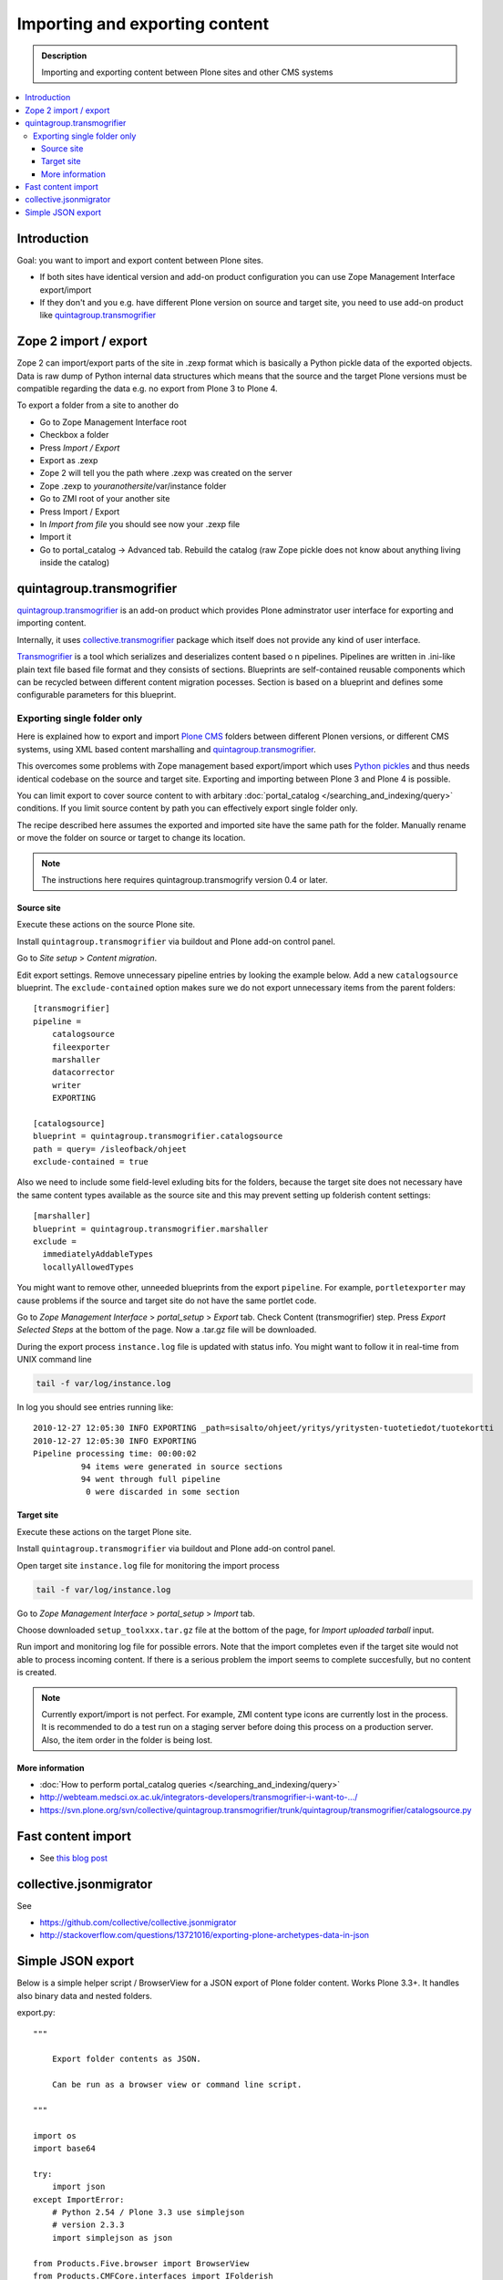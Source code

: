 ========================================
 Importing and exporting content
========================================

.. admonition:: Description

        Importing and exporting content between Plone sites and other CMS systems

.. contents:: :local:

Introduction
------------

Goal: you want to import and export content between Plone sites.

* If both sites have identical version and add-on product configuration you can use Zope Management Interface export/import

* If they don't and you e.g. have different Plone version on source and target site, you need to use add-on product like `quintagroup.transmogrifier <http://projects.quintagroup.com/products/wiki/quintagroup.transmogrifier>`_

Zope 2 import / export
--------------------------

Zope 2 can import/export parts of the site in .zexp format which is basically a Python pickle
data of the exported objects. Data is raw dump of Python internal data structures which means
that the source and the target Plone versions must be compatible regarding the data e.g.
no export from Plone 3 to Plone 4.

To export a folder from a site to another do

* Go to Zope Management Interface root

* Checkbox a folder

* Press *Import / Export*

* Export as .zexp

* Zope 2 will tell you the path where .zexp was created on the server

* Zope .zexp to *youranothersite*/var/instance folder

* Go to ZMI root of your another site

* Press Import / Export

* In *Import from file* you should see now your .zexp file

* Import it

* Go to portal_catalog -> Advanced tab. Rebuild the catalog (raw Zope pickle does not know about anything living inside the catalog)



quintagroup.transmogrifier
--------------------------

`quintagroup.transmogrifier <http://projects.quintagroup.com/products/wiki/quintagroup.transmogrifier>`_ is an add-on product which provides Plone adminstrator user interface for
exporting and importing content.

Internally, it uses `collective.transmogrifier <http://pypi.python.org/pypi/collective.transmogrifier>`_ package which itself does not provide any kind of user interface.

`Transmogrifier <http://pypi.python.org/pypi/collective.transmogrifier>`_ is a tool which serializes and deserializes content based o
n pipelines. Pipelines are written in .ini-like plain text file based file format and they consists
of sections.
Blueprints are self-contained reusable components which can be recycled between different content migration pocesses.
Section is based on a blueprint and defines some configurable parameters for this blueprint.

Exporting single folder only
============================

Here is explained how to export and import `Plone CMS <http://plone.org>`_
folders between different Plonen versions, or
different CMS systems, using  XML based content marshalling and
`quintagroup.transmogrifier <http://projects.quintagroup.com/products/wiki/quintagroup.transmogrifier>`_.

This overcomes some problems with Zope management based export/import which uses `Python pickles
<http://docs.python.org/library/pickle.html>`_ and thus needs identical codebase on the source
and target site. Exporting and importing between Plone 3 and Plone 4 is possible.

You can limit export to cover source content to with arbitary :doc:`portal_catalog </searching_and_indexing/query>` conditions.
If you limit source content by path you can effectively export single folder only.

The recipe described here assumes the exported and imported site have the same path for the folder.
Manually rename or move the folder on source or target to change its location.

.. note ::

        The instructions here requires quintagroup.transmogrify version 0.4 or later.

Source site
+++++++++++

Execute these actions on the source Plone site.

Install ``quintagroup.transmogrifier`` via buildout and Plone add-on control panel.

Go to *Site setup* > *Content migration*.

Edit export settings. Remove unnecessary pipeline entries by looking the example below. Add a new ``catalogsource`` blueprint.
The ``exclude-contained`` option makes sure we do not export unnecessary items from the parent folders::

        [transmogrifier]
        pipeline =
            catalogsource
            fileexporter
            marshaller
            datacorrector
            writer
            EXPORTING

        [catalogsource]
        blueprint = quintagroup.transmogrifier.catalogsource
        path = query= /isleofback/ohjeet
        exclude-contained = true

Also we need to include some field-level exluding bits for the folders, because the target site does not necessary
have the same content types available as the source site and this may prevent
setting up folderish content settings::

        [marshaller]
        blueprint = quintagroup.transmogrifier.marshaller
        exclude =
          immediatelyAddableTypes
          locallyAllowedTypes

You might want to remove other, unneeded blueprints from the export ``pipeline``.
For example, ``portletexporter`` may cause problems if the source and target site
do not have the same portlet code.

Go to *Zope Management Interface* > *portal_setup* > *Export* tab. Check Content (transmogrifier) step.
Press *Export Selected Steps* at the bottom of the page. Now a .tar.gz file will be downloaded.

During the export process ``instance.log`` file is updated with status info. You might want to follow
it in real-time from UNIX command line

.. code-block:: console

        tail -f var/log/instance.log

In log you should see entries running like::

        2010-12-27 12:05:30 INFO EXPORTING _path=sisalto/ohjeet/yritys/yritysten-tuotetiedot/tuotekortti
        2010-12-27 12:05:30 INFO EXPORTING
        Pipeline processing time: 00:00:02
                  94 items were generated in source sections
                  94 went through full pipeline
                   0 were discarded in some section

Target site
+++++++++++

Execute these actions on the target Plone site.

Install ``quintagroup.transmogrifier`` via buildout and Plone add-on control panel.

Open target site ``instance.log`` file for monitoring the import process

.. code-block:: console

        tail -f var/log/instance.log

Go to *Zope Management Interface* > *portal_setup* > *Import* tab.

Choose downloaded ``setup_toolxxx.tar.gz`` file at the bottom of the page,
for *Import uploaded tarball* input.

Run import and monitoring log file for possible errors. Note that the import
completes even if the target site would not able to process incoming content.
If there is a serious problem the import seems to complete succesfully,
but no content is created.

.. note ::

       Currently export/import is not perfect. For example, ZMI content type icons  are currently
       lost in the process. It is recommended to do a test run on a staging server
       before doing this process on a production server.
       Also, the item order in the folder is being lost.

More information
++++++++++++++++

* :doc:`How to perform portal_catalog queries </searching_and_indexing/query>`

* http://webteam.medsci.ox.ac.uk/integrators-developers/transmogrifier-i-want-to-.../

* https://svn.plone.org/svn/collective/quintagroup.transmogrifier/trunk/quintagroup/transmogrifier/catalogsource.py

Fast content import
-------------------

* See `this blog post <http://blog.redturtle.it/redturtle-blog/fast-content-import>`_

collective.jsonmigrator
------------------------

See

* https://github.com/collective/collective.jsonmigrator

* http://stackoverflow.com/questions/13721016/exporting-plone-archetypes-data-in-json

Simple JSON export
----------------------

Below is a simple helper script / BrowserView for a JSON export of Plone folder content.
Works Plone 3.3+. It handles also binary data and nested folders.

export.py::

    """

        Export folder contents as JSON.

        Can be run as a browser view or command line script.

    """

    import os
    import base64

    try:
        import json
    except ImportError:
        # Python 2.54 / Plone 3.3 use simplejson
        # version 2.3.3
        import simplejson as json

    from Products.Five.browser import BrowserView
    from Products.CMFCore.interfaces import IFolderish
    from DateTime import DateTime

    #: Private attributes we add to the export list
    EXPORT_ATTRIBUTES = ["portal_type", "id"]

    #: Do we dump out binary data... default we do, but can be controlled with env var
    EXPORT_BINARY = os.getenv("EXPORT_BINARY", None)
    if EXPORT_BINARY:
        EXPORT_BINARY = EXPORT_BINARY == "true"
    else:
        EXPORT_BINARY = True


    class ExportFolderAsJSON(BrowserView):
        """
        Exports the current context folder Archetypes as JSON.

        Returns downloadable JSON from the data.
        """

        def convert(self, value):
            """
            Convert value to more JSON friendly format.
            """
            if isinstance(value, DateTime):
                # Zope DateTime
                # http://pypi.python.org/pypi/DateTime/3.0.2
                return value.ISO8601()
            elif hasattr(value, "isBinary") and value.isBinary():

                if not EXPORT_BINARY:
                    return None

                # Archetypes FileField and ImageField payloads
                # are binary as OFS.Image.File object
                data = getattr(value.data, "data", None)
                if not data:
                    return None
                return base64.b64encode(data)
            else:
                # Passthrough
                return value

        def grabArchetypesData(self, obj):
            """
            Export Archetypes schemad data as dictionary object.

            Binary fields are encoded as BASE64.
            """
            data = {}
            for field in obj.Schema().fields():
                name = field.getName()
                value = field.getRaw(obj)
                print "%s" % (value.__class__)

                data[name] = self.convert(value)
            return data

        def grabAttributes(self, obj):
            data = {}
            for key in EXPORT_ATTRIBUTES:
                data[key] = self.convert(getattr(obj, key, None))
            return data

        def export(self, folder, recursive=False):
            """
            Export content items.

            Possible to do recursively nesting into the children.

            :return: list of dictionaries
            """

            array = []
            for obj in folder.listFolderContents():
                data = self.grabArchetypesData(obj)
                data.update(self.grabAttributes(obj))

                if recursive:
                    if IFolderish.providedBy(obj):
                        data["children"] = self.export(obj, True)

                array.append(data)

            return array

        def __call__(self):
            """
            """
            folder = self.context.aq_inner
            data = self.export(folder)
            pretty = json.dumps(data, sort_keys=True, indent='    ')
            self.request.response.setHeader("Content-type", "application/json")
            return pretty


    def spoof_request(app):
        """
        http://developer.plone.org/misc/commandline.html
        """
        from AccessControl.SecurityManagement import newSecurityManager
        from AccessControl.SecurityManager import setSecurityPolicy
        from Products.CMFCore.tests.base.security import PermissiveSecurityPolicy, OmnipotentUser
        _policy = PermissiveSecurityPolicy()
        setSecurityPolicy(_policy)
        newSecurityManager(None, OmnipotentUser().__of__(app.acl_users))
        return app


    def run_export_as_script(path):
        """ Command line helper function.

        Using from the command line::

            bin/instance script export.py yoursiteid/path/to/folder

        If you have a lot of binary data (images) you probably want

            bin/instance script export.py yoursiteid/path/to/folder > yourdata.json

        ... to prevent your terminal being flooded with base64.

        Or just pure data, no binary::

            EXPORT_BINARY=false bin/instance run export.py yoursiteid/path/to/folder

        :param path: Full ZODB path to the folder
        """
        global app

        secure_aware_app = spoof_request(app)
        folder = secure_aware_app.unrestrictedTraverse(path)
        view = ExportFolderAsJSON(folder, None)
        data = view.export(folder, recursive=True)
        # Pretty pony is prettttyyyyy
        pretty = json.dumps(data, sort_keys=True, indent='    ')
        print pretty


    # Detect if run as a bin/instance run script
    if "app" in globals():
        run_export_as_script(sys.argv[1])



